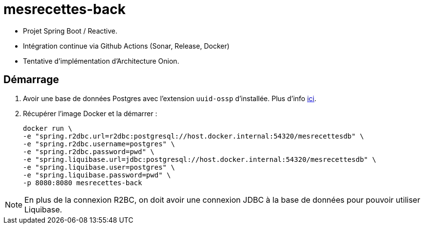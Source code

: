 = mesrecettes-back

* Projet Spring Boot / Reactive.
* Intégration continue via Github Actions (Sonar, Release, Docker)
* Tentative d'implémentation d'Architecture Onion.

== Démarrage

. Avoir une base de données Postgres avec l'extension `uuid-ossp` d'installée.
Plus d'info link:docker/postgres/README.adoc[ici].
. Récupérer l'image Docker et la démarrer :
+
[source,bash]
----
docker run \
-e "spring.r2dbc.url=r2dbc:postgresql://host.docker.internal:54320/mesrecettesdb" \
-e "spring.r2dbc.username=postgres" \
-e "spring.r2dbc.password=pwd" \
-e "spring.liquibase.url=jdbc:postgresql://host.docker.internal:54320/mesrecettesdb" \
-e "spring.liquibase.user=postgres" \
-e "spring.liquibase.password=pwd" \
-p 8080:8080 mesrecettes-back
----

NOTE: En plus de la connexion R2BC, on doit avoir une connexion JDBC à la base de données pour pouvoir utiliser Liquibase.
